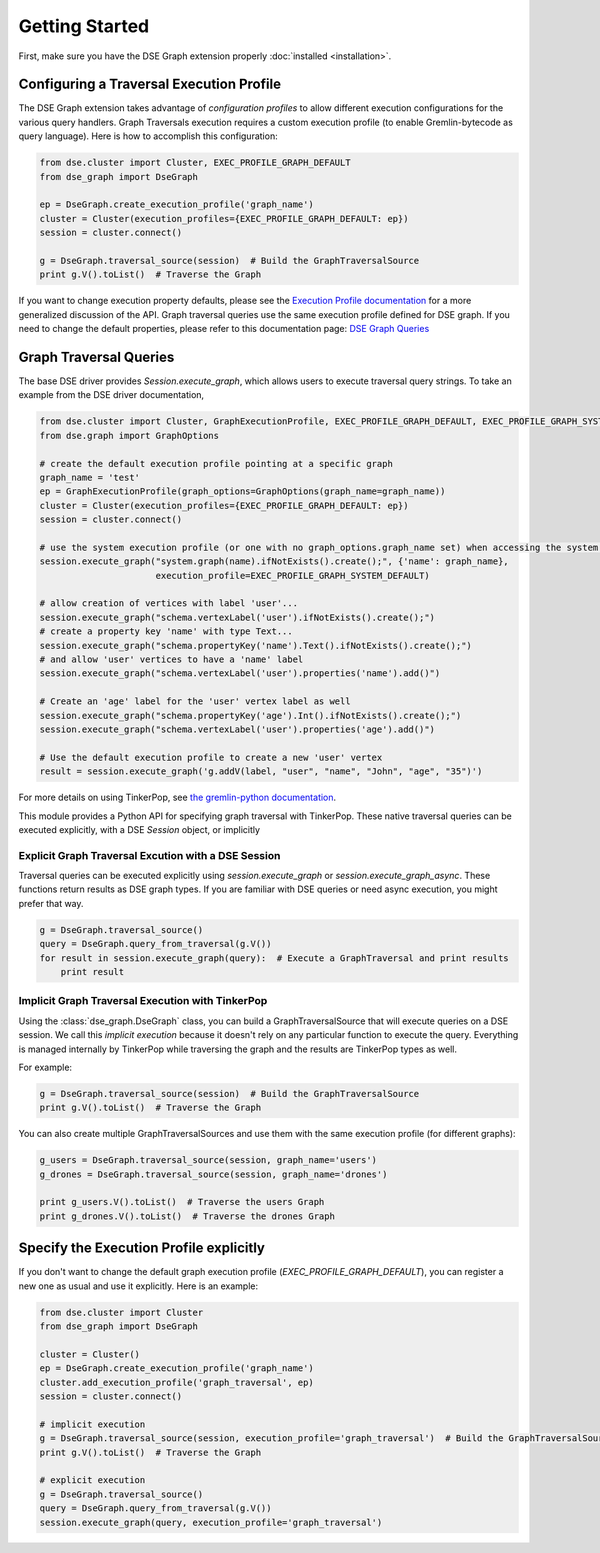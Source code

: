 Getting Started
===============

First, make sure you have the DSE Graph extension properly :doc:`installed <installation>`.

Configuring a Traversal Execution Profile
~~~~~~~~~~~~~~~~~~~~~~~~~~~~~~~~~~~~~~~~~

The DSE Graph extension takes advantage of *configuration profiles* to allow different execution configurations for the various
query handlers. Graph Traversals execution requires a custom execution profile (to enable Gremlin-bytecode as query language). Here is
how to accomplish this configuration:

.. code-block:: python


    from dse.cluster import Cluster, EXEC_PROFILE_GRAPH_DEFAULT
    from dse_graph import DseGraph

    ep = DseGraph.create_execution_profile('graph_name')
    cluster = Cluster(execution_profiles={EXEC_PROFILE_GRAPH_DEFAULT: ep})
    session = cluster.connect()

    g = DseGraph.traversal_source(session)  # Build the GraphTraversalSource
    print g.V().toList()  # Traverse the Graph


If you want to change execution property defaults, please see the `Execution Profile documentation <http://docs.datastax.com/en/developer/python-driver/3.7/execution_profiles/>`_
for a more generalized discussion of the API. Graph traversal queries use the same execution profile defined for DSE graph. If you
need to change the default properties, please refer to this documentation page: `DSE Graph Queries <http://docs.datastax.com/en/developer/python-driver-dse/1.1/graph/>`_

Graph Traversal Queries
~~~~~~~~~~~~~~~~~~~~~~~

The base DSE driver provides `Session.execute_graph`, which allows users to execute traversal query strings.
To take an example from the DSE driver documentation,

.. code-block:: python

    from dse.cluster import Cluster, GraphExecutionProfile, EXEC_PROFILE_GRAPH_DEFAULT, EXEC_PROFILE_GRAPH_SYSTEM_DEFAULT
    from dse.graph import GraphOptions

    # create the default execution profile pointing at a specific graph
    graph_name = 'test'
    ep = GraphExecutionProfile(graph_options=GraphOptions(graph_name=graph_name))
    cluster = Cluster(execution_profiles={EXEC_PROFILE_GRAPH_DEFAULT: ep})
    session = cluster.connect()

    # use the system execution profile (or one with no graph_options.graph_name set) when accessing the system API
    session.execute_graph("system.graph(name).ifNotExists().create();", {'name': graph_name},
                          execution_profile=EXEC_PROFILE_GRAPH_SYSTEM_DEFAULT)

    # allow creation of vertices with label 'user'...
    session.execute_graph("schema.vertexLabel('user').ifNotExists().create();")
    # create a property key 'name' with type Text...
    session.execute_graph("schema.propertyKey('name').Text().ifNotExists().create();")
    # and allow 'user' vertices to have a 'name' label
    session.execute_graph("schema.vertexLabel('user').properties('name').add()")

    # Create an 'age' label for the 'user' vertex label as well
    session.execute_graph("schema.propertyKey('age').Int().ifNotExists().create();")
    session.execute_graph("schema.vertexLabel('user').properties('age').add()")

    # Use the default execution profile to create a new 'user' vertex
    result = session.execute_graph('g.addV(label, "user", "name", "John", "age", "35")')

For more details on using TinkerPop, see `the gremlin-python documentation
<http://tinkerpop.apache.org/docs/current/reference/#gremlin-python>`_.

This module provides a Python API for specifying graph traversal with TinkerPop.
These native traversal queries can be executed explicitly, with a DSE `Session` object,
or implicitly

Explicit Graph Traversal Excution with a DSE Session
^^^^^^^^^^^^^^^^^^^^^^^^^^^^^^^^^^^^^^^^^^^^^^^^^^^^

Traversal queries can be executed explicitly using `session.execute_graph` or `session.execute_graph_async`. These functions
return results as DSE graph types. If you are familiar with DSE queries or need async execution, you might prefer that way.

.. code-block:: python

    g = DseGraph.traversal_source()
    query = DseGraph.query_from_traversal(g.V())
    for result in session.execute_graph(query):  # Execute a GraphTraversal and print results
        print result

Implicit Graph Traversal Execution with TinkerPop
^^^^^^^^^^^^^^^^^^^^^^^^^^^^^^^^^^^^^^^^^^^^^^^^^

Using the :class:`dse_graph.DseGraph` class, you can build a GraphTraversalSource
that will execute queries on a DSE session. We call this *implicit execution* because it
doesn't rely on any particular function to execute the query. Everything is managed
internally by TinkerPop while traversing the graph and the results are TinkerPop types as well.

For example:

.. code-block:: python

    g = DseGraph.traversal_source(session)  # Build the GraphTraversalSource
    print g.V().toList()  # Traverse the Graph

You can also create multiple GraphTraversalSources and use them with the same execution profile (for different graphs):

.. code-block:: python

    g_users = DseGraph.traversal_source(session, graph_name='users')
    g_drones = DseGraph.traversal_source(session, graph_name='drones')

    print g_users.V().toList()  # Traverse the users Graph
    print g_drones.V().toList()  # Traverse the drones Graph

Specify the Execution Profile explicitly
~~~~~~~~~~~~~~~~~~~~~~~~~~~~~~~~~~~~~~~~~

If you don't want to change the default graph execution profile (`EXEC_PROFILE_GRAPH_DEFAULT`), you can register a new
one as usual and use it explicitly. Here is an example:


.. code-block:: python

    from dse.cluster import Cluster
    from dse_graph import DseGraph

    cluster = Cluster()
    ep = DseGraph.create_execution_profile('graph_name')
    cluster.add_execution_profile('graph_traversal', ep)
    session = cluster.connect()

    # implicit execution
    g = DseGraph.traversal_source(session, execution_profile='graph_traversal')  # Build the GraphTraversalSource
    print g.V().toList()  # Traverse the Graph

    # explicit execution
    g = DseGraph.traversal_source()
    query = DseGraph.query_from_traversal(g.V())
    session.execute_graph(query, execution_profile='graph_traversal')
